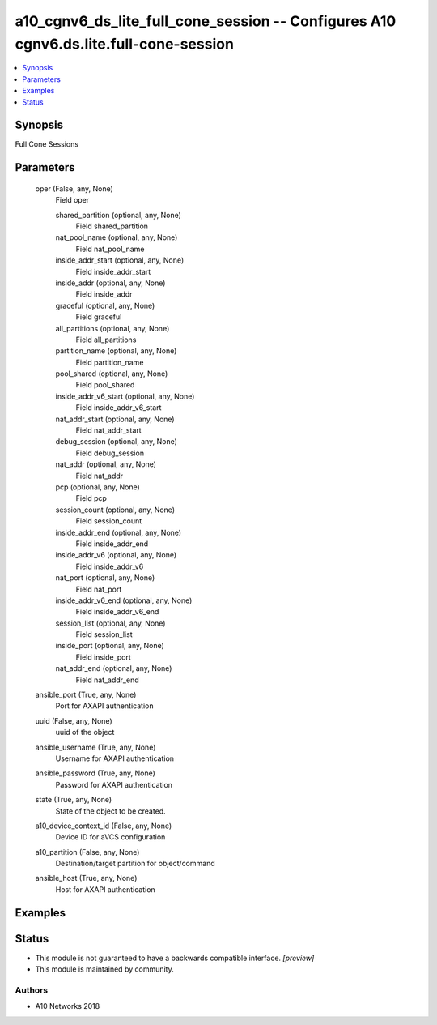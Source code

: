 .. _a10_cgnv6_ds_lite_full_cone_session_module:


a10_cgnv6_ds_lite_full_cone_session -- Configures A10 cgnv6.ds.lite.full-cone-session
=====================================================================================

.. contents::
   :local:
   :depth: 1


Synopsis
--------

Full Cone Sessions






Parameters
----------

  oper (False, any, None)
    Field oper


    shared_partition (optional, any, None)
      Field shared_partition


    nat_pool_name (optional, any, None)
      Field nat_pool_name


    inside_addr_start (optional, any, None)
      Field inside_addr_start


    inside_addr (optional, any, None)
      Field inside_addr


    graceful (optional, any, None)
      Field graceful


    all_partitions (optional, any, None)
      Field all_partitions


    partition_name (optional, any, None)
      Field partition_name


    pool_shared (optional, any, None)
      Field pool_shared


    inside_addr_v6_start (optional, any, None)
      Field inside_addr_v6_start


    nat_addr_start (optional, any, None)
      Field nat_addr_start


    debug_session (optional, any, None)
      Field debug_session


    nat_addr (optional, any, None)
      Field nat_addr


    pcp (optional, any, None)
      Field pcp


    session_count (optional, any, None)
      Field session_count


    inside_addr_end (optional, any, None)
      Field inside_addr_end


    inside_addr_v6 (optional, any, None)
      Field inside_addr_v6


    nat_port (optional, any, None)
      Field nat_port


    inside_addr_v6_end (optional, any, None)
      Field inside_addr_v6_end


    session_list (optional, any, None)
      Field session_list


    inside_port (optional, any, None)
      Field inside_port


    nat_addr_end (optional, any, None)
      Field nat_addr_end



  ansible_port (True, any, None)
    Port for AXAPI authentication


  uuid (False, any, None)
    uuid of the object


  ansible_username (True, any, None)
    Username for AXAPI authentication


  ansible_password (True, any, None)
    Password for AXAPI authentication


  state (True, any, None)
    State of the object to be created.


  a10_device_context_id (False, any, None)
    Device ID for aVCS configuration


  a10_partition (False, any, None)
    Destination/target partition for object/command


  ansible_host (True, any, None)
    Host for AXAPI authentication









Examples
--------

.. code-block:: yaml+jinja

    





Status
------




- This module is not guaranteed to have a backwards compatible interface. *[preview]*


- This module is maintained by community.



Authors
~~~~~~~

- A10 Networks 2018

